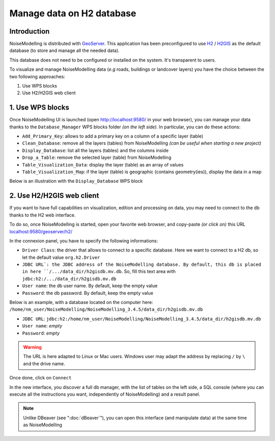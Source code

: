 Manage data on H2 database
^^^^^^^^^^^^^^^^^^^^^^^^^^^^

Introduction
~~~~~~~~~~~~~~~~~~~~~~~~~~~~~~

NoiseModelling is distributed with `GeoServer`_. This application has been preconfigured to use `H2`_ / `H2GIS`_ as the default database (to store and manage all the needed data).

This database does not need to be configured or installed on the system. It's transparent to users.


To visualize and manage NoiseModelling data (*e.g* roads, buildings or landcover layers) you have the choice between the two following approaches:

#. Use WPS blocks
#. Use H2/H2GIS web client


1. Use WPS blocks
~~~~~~~~~~~~~~~~~~~~~~~~~~~~~~

Once NoiseModelling UI is launched (open `http://localhost:9580/ <http://localhost:9580/>`_ in your web browser), you can manage your data thanks to the ``Database_Manager`` WPS blocks folder *(on the left side)*. In particular, you can do these actions:

- ``Add_Primary_Key``: allows to add a primary key on a column of a specific layer (table)
- ``Clean_Database``: remove all the layers (tables) from NoiseModelling *(can be useful when starting a new project)*
- ``Display_Database``: list all the layers (tables) and the columns inside
- ``Drop_a_Table``: remove the selected layer (table) from NoiseModelling
- ``Table_Visualization_Data``: display the layer (table) as an array of values  
- ``Table_Visualization_Map``: if the layer (table) is geographic (contains geometry(ies)), display the data in a map 

Below is an illustration with the ``Display_Database`` WPS block

.. figure:: images/NoiseModellingOnH2/nm_db_view.png
    :align: center
    :width: 100%


2. Use H2/H2GIS web client
~~~~~~~~~~~~~~~~~~~~~~~~~~~~~~

If you want to have full capabilities on visualization, edition and processing on data, you may need to connect to the db thanks to the H2 web interface.

To do so, once NoiseModelling is started, open your favorite web browser, and copy-paste *(or click on)* this URL `localhost:9580/geoserver/h2/ <localhost:9580/geoserver/h2/>`_

In the connexion panel, you have to specify the following informations:

- ``Driver Class``: the driver that allows to connect to a specific database. Here we want to connect to a H2 db, so let the default value ``org.h2.Driver``
- ``JDBC URL`: the JDBC address of the NoiseModelling database. By default, this db is placed in here ``/.../data_dir/h2gisdb.mv.db``. So, fill this text area with ``jdbc:h2:/.../data_dir/h2gisdb.mv.db``
- ``User name``: the db user name. By default, keep the empty value
- ``Password``: the db password. By default, keep the empty value


Below is an example, with a database located on the computer here: ``/home/nm_user/NoiseModelling/NoiseModelling_3.4.5/data_dir/h2gisdb.mv.db``

- ``JDBC URL``: ``jdbc:h2:/home/nm_user/NoiseModelling/NoiseModelling_3.4.5/data_dir/h2gisdb.mv.db``
- ``User name``: *empty*
- ``Password``: *empty*

.. figure:: images/NoiseModellingOnH2/connexion_panel.png
    :align: center
    :width: 50%

.. warning::
    The URL is here adapted to Linux or Mac users. Windows user may adapt the address by replacing ``/`` by ``\`` and the drive name.

Once done, click on ``Connect``

In the new interface, you discover a full db manager, with the list of tables on the left side, a SQL console (where you can execute all the instructions you want, independently of NoiseModelling) and a result panel. 

.. figure:: images/NoiseModellingOnH2/h2_db_view.png
    :align: center
    :width: 100%


.. note::
    Unlike DBeaver (see ":doc:`dBeaver`"), you can open this interface (and manipulate data) at the same time as NoiseModelling


.. _Geoserver: http://geoserver.org/
.. _H2 : https://www.h2database.com
.. _H2GIS : http://h2gis.org/
.. _PostgreSQL: https://www.postgresql.org/
.. _PostGIS: https://postgis.net/